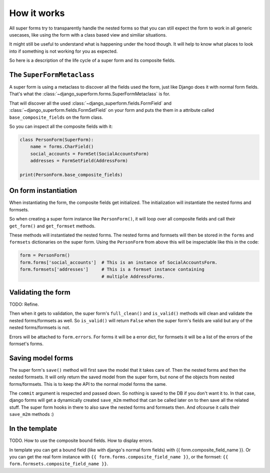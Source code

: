 How it works
============

All super forms try to transparently handle the nested forms so that you can
still expect the form to work in all generic usecases, like using the form with
a class based view and similiar situations.

It might still be useful to understand what is happening under the hood though.
It will help to know what places to look into if something is not working for
you as expected.

So here is a description of the life cycle of a super form and its composite
fields.

The ``SuperFormMetaclass``
--------------------------

A super form is using a metaclass to discover all the fields used the form,
just like Django does it with normal form fields. That's what the
:class:`~django_superform.forms.SuperFormMetaclass` is for.

That will discover all the used :class:`~django_superform.fields.FormField` and
:class:`~django_superform.fields.FormSetField` on your form and puts the
them in a attribute called ``base_composite_fields`` on the form class.

So you can inspect all the composite fields with it:

.. code:: python

    class PersonForm(SuperForm):
        name = forms.CharField()
        social_accounts = FormSet(SocialAccountsForm)
        addresses = FormSetField(AddressForm)

    print(PersonForm.base_composite_fields)

On form instantiation
---------------------

When instantiating the form, the composite fields get initialized. The
initialization will instantiate the nested forms and formsets.

So when creating a super form instance like ``PersonForm()``, it will loop over
all composite fields and call their ``get_form()`` and ``get_formset`` methods.

These methods will instantiated the nested forms. The nested forms and formsets
will then be stored in the ``forms`` and ``formsets`` dictionaries on the super
form. Using the ``PersonForm`` from above this will be inspectable like this in
the code:

.. code:: python

    form = PersonForm()
    form.forms['social_accounts']  # This is an instance of SocialAccountsForm.
    form.formsets['addresses']     # This is a formset instance containing
                                   # multiple AddressForms.

Validating the form
-------------------

TODO: Refine.

Then when it gets to validation, the super form's ``full_clean()`` and
``is_valid()`` methods will clean and validate the nested forms/formsets as
well. So ``is_valid()`` will return ``False`` when the super form's fields are
valid but any of the nested forms/formsets is not.

Errors will be attached to ``form.errors``. For forms it will be a error dict,
for formsets it will be a list of the errors of the formset's forms.

Saving model forms
------------------

The super form's ``save()`` method will first save the model that it takes
care of. Then the nested forms and then the nested formsets. It will only
return the saved model from the super form, but none of the objects from
nested forms/formsets. This is to keep the API to the normal model forms the
same.

The ``commit`` argument is respected and passed down. So nothing is saved to
the DB if you don't want it to. In that case, django forms will get a
dynamically created ``save_m2m`` method that can be called later on to then
save all the related stuff. The super form hooks in there to also save the
nested forms and formsets then. And ofcourse it calls their ``save_m2m``
methods :)

In the template
---------------

TODO. How to use the composite bound fields. How to display errors.

In template you can get a bound field (like with django's normal form fields) with
{{ form.composite_field_name }}. Or you can get the real form instance with
``{{ form.forms.composite_field_name }}``, or the formset: ``{{
form.formsets.composite_field_name }}``.
